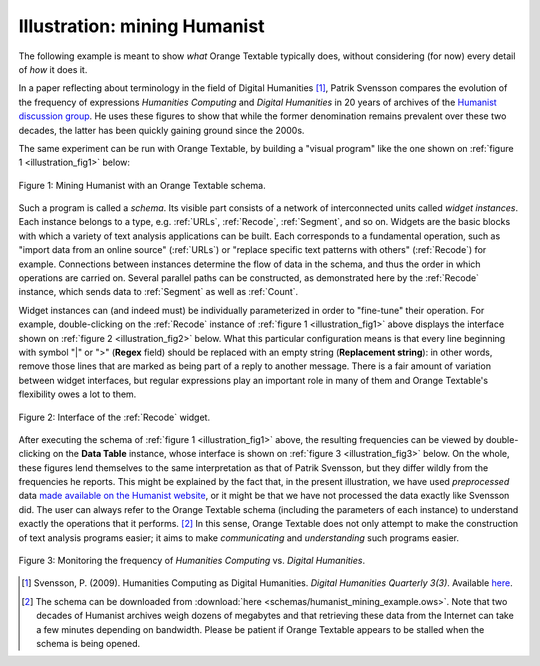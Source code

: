 Illustration: mining Humanist
=============================

The following example is meant to show *what* Orange Textable typically does,
without considering (for now) every detail of *how* it does it.

In a paper reflecting about terminology in the field of Digital Humanities
[#]_, Patrik Svensson compares the evolution of the frequency of expressions
*Humanities Computing* and *Digital Humanities* in 20 years of archives of
the `Humanist discussion group <http://dhhumanist.org/>`_. He uses these
figures to show that while the former denomination remains prevalent over
these two decades, the latter has been quickly gaining ground since the 2000s.

The same experiment can be run with Orange Textable, by building a "visual
program" like the one shown on :ref:`figure 1 <illustration_fig1>` below:

.. _illustration_fig1:

.. figure:: figures/mining_humanist_schema.png
    :align: center
    :alt: Mining Humanist with an Orange Textable schema
    :figclass: align-center
    :scale: 80%

    Figure 1: Mining Humanist with an Orange Textable schema.

Such a program is called a *schema*. Its visible part consists of a network
of interconnected units called *widget instances*. Each instance belongs to a
type, e.g. :ref:`URLs`, :ref:`Recode`, :ref:`Segment`, and so on. Widgets
are the basic blocks with which a variety of text analysis applications can be
built. Each corresponds to a fundamental operation, such as "import data from
an online source" (:ref:`URLs`) or "replace specific text patterns with
others" (:ref:`Recode`) for example. Connections between instances determine
the flow of data in the schema, and thus the order in which operations are
carried on. Several parallel paths can be constructed, as demonstrated here
by the :ref:`Recode` instance, which sends data to :ref:`Segment` as well as
:ref:`Count`.

Widget instances can (and indeed must) be individually parameterized in order
to "fine-tune" their operation. For example, double-clicking on the
:ref:`Recode` instance of :ref:`figure 1 <illustration_fig1>` above displays
the interface shown on :ref:`figure 2 <illustration_fig2>` below. What this
particular configuration means is that every line beginning with symbol "|" or
">" (**Regex** field) should be replaced with an empty string (**Replacement
string**): in other words, remove those lines that are marked as being part
of a reply to another message. There is a fair amount of variation between
widget interfaces, but regular expressions play an important role in many of
them and Orange Textable's flexibility owes a lot to them.

.. _illustration_fig2:

.. figure:: figures/mining_humanist_recode.png
    :align: center
    :alt: Interface of Recode widget in the Humanist example
    :figclass: align-center

    Figure 2: Interface of the :ref:`Recode` widget.

After executing the schema of :ref:`figure 1 <illustration_fig1>` above, the
resulting frequencies can be viewed by double-clicking on the **Data Table**
instance, whose interface is shown on :ref:`figure 3 <illustration_fig3>`
below. On the whole, these figures lend themselves to the same interpretation
as that of Patrik Svensson, but they differ wildly from the frequencies he
reports. This might be explained by the fact that, in the present
illustration, we have used *preprocessed* data `made available on the Humanist
website <http://dhhumanist.org/text.html>`_, or it might be that we have not
processed the data exactly like Svensson did. The user can always refer to the
Orange Textable schema (including the parameters of each instance) to
understand exactly the operations that it performs. [#]_ In this sense, Orange
Textable does not only attempt to make the construction of text analysis
programs easier; it aims to make *communicating* and *understanding* such
programs easier.

.. _illustration_fig3:

.. figure:: figures/mining_humanist_results.png
    :align: center
    :alt: Monitoring the frequency of two expressions over time
    :figclass: align-center

    Figure 3: Monitoring the frequency of *Humanities Computing* vs. *Digital Humanities*.

.. [#] Svensson, P. (2009). Humanities Computing as Digital Humanities.
       *Digital Humanities Quarterly 3(3)*. Available `here
       <http://digitalhumanities.org/dhq/vol/3/3/000065/000065.html>`_.

.. [#] The schema can be downloaded from :download:`here
       <schemas/humanist_mining_example.ows>`. Note that two decades of
       Humanist archives weigh dozens of megabytes and that retrieving these
       data from the Internet can take a few minutes depending on bandwidth.
       Please be patient if Orange Textable appears to be stalled when the
       schema is being opened.


